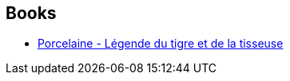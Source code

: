 :jbake-type: post
:jbake-status: published
:jbake-title: Estelle Faye
:jbake-tags: author
:jbake-date: 2016-12-17
:jbake-depth: ../../
:jbake-uri: goodreads/authors/6561071.adoc
:jbake-bigImage: https://s.gr-assets.com/assets/nophoto/user/f_200x266-3061b784cc8e7f021c6430c9aba94587.png
:jbake-source: https://www.goodreads.com/author/show/6561071
:jbake-style: goodreads goodreads-author no-index

## Books
* link:../books/9782361832759.html[Porcelaine - Légende du tigre et de la tisseuse]